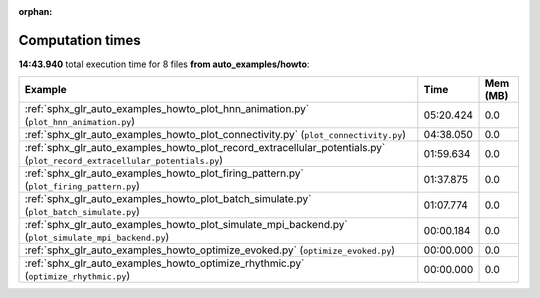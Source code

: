 
:orphan:

.. _sphx_glr_auto_examples_howto_sg_execution_times:


Computation times
=================
**14:43.940** total execution time for 8 files **from auto_examples/howto**:

.. container::

  .. raw:: html

    <style scoped>
    <link href="https://cdnjs.cloudflare.com/ajax/libs/twitter-bootstrap/5.3.0/css/bootstrap.min.css" rel="stylesheet" />
    <link href="https://cdn.datatables.net/1.13.6/css/dataTables.bootstrap5.min.css" rel="stylesheet" />
    </style>
    <script src="https://code.jquery.com/jquery-3.7.0.js"></script>
    <script src="https://cdn.datatables.net/1.13.6/js/jquery.dataTables.min.js"></script>
    <script src="https://cdn.datatables.net/1.13.6/js/dataTables.bootstrap5.min.js"></script>
    <script type="text/javascript" class="init">
    $(document).ready( function () {
        $('table.sg-datatable').DataTable({order: [[1, 'desc']]});
    } );
    </script>

  .. list-table::
   :header-rows: 1
   :class: table table-striped sg-datatable

   * - Example
     - Time
     - Mem (MB)
   * - :ref:`sphx_glr_auto_examples_howto_plot_hnn_animation.py` (``plot_hnn_animation.py``)
     - 05:20.424
     - 0.0
   * - :ref:`sphx_glr_auto_examples_howto_plot_connectivity.py` (``plot_connectivity.py``)
     - 04:38.050
     - 0.0
   * - :ref:`sphx_glr_auto_examples_howto_plot_record_extracellular_potentials.py` (``plot_record_extracellular_potentials.py``)
     - 01:59.634
     - 0.0
   * - :ref:`sphx_glr_auto_examples_howto_plot_firing_pattern.py` (``plot_firing_pattern.py``)
     - 01:37.875
     - 0.0
   * - :ref:`sphx_glr_auto_examples_howto_plot_batch_simulate.py` (``plot_batch_simulate.py``)
     - 01:07.774
     - 0.0
   * - :ref:`sphx_glr_auto_examples_howto_plot_simulate_mpi_backend.py` (``plot_simulate_mpi_backend.py``)
     - 00:00.184
     - 0.0
   * - :ref:`sphx_glr_auto_examples_howto_optimize_evoked.py` (``optimize_evoked.py``)
     - 00:00.000
     - 0.0
   * - :ref:`sphx_glr_auto_examples_howto_optimize_rhythmic.py` (``optimize_rhythmic.py``)
     - 00:00.000
     - 0.0
